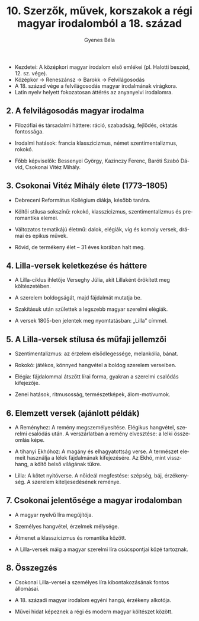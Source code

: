 #+TITLE: 10. Szerzők, művek, korszakok a régi magyar irodalomból a 18. század
#+AUTHOR: Gyenes Béla
#+LANGUAGE: hu
#+CATEGORY: hu_irodalom
- Kezdetei: A középkori magyar irodalom első emlékei (pl. Halotti beszéd, 12. sz. vége).
- Középkor → Reneszánsz → Barokk → Felvilágosodás
- A 18. század vége a felvilágosodás magyar irodalmának virágkora.
- Latin nyelv helyett fokozatosan áttérés az anyanyelvi irodalomra.

** 2. A felvilágosodás magyar irodalma
:PROPERTIES:
:CUSTOM_ID: a-felvilágosodás-magyar-irodalma
:END:
- Filozófiai és társadalmi háttere: ráció, szabadság, fejlődés, oktatás
  fontossága.

- Irodalmi hatások: francia klasszicizmus, német szentimentalizmus,
  rokokó.

- Főbb képviselők: Bessenyei György, Kazinczy Ferenc, Baróti Szabó
  Dávid, Csokonai Vitéz Mihály.

** 3. Csokonai Vitéz Mihály élete (1773--1805)
:PROPERTIES:
:CUSTOM_ID: csokonai-vitéz-mihály-élete-17731805
:END:
- Debreceni Református Kollégium diákja, később tanára.

- Költői stílusa sokszínű: rokokó, klasszicizmus, szentimentalizmus és
  preromantika elemei.

- Változatos tematikájú életmű: dalok, elégiák, víg és komoly versek,
  drámai és epikus művek.

- Rövid, de termékeny élet -- 31 éves korában halt meg.

** 4. Lilla-versek keletkezése és háttere
:PROPERTIES:
:CUSTOM_ID: lilla-versek-keletkezése-és-háttere
:END:
- A Lilla-ciklus ihletője Verseghy Júlia, akit Lillaként örökített meg
  költészetében.

- A szerelem boldogságát, majd fájdalmát mutatja be.

- Szakításuk után születtek a legszebb magyar szerelmi elégiák.

- A versek 1805-ben jelentek meg nyomtatásban: „Lilla” címmel.

** 5. A Lilla-versek stílusa és műfaji jellemzői
:PROPERTIES:
:CUSTOM_ID: a-lilla-versek-stílusa-és-műfaji-jellemzői
:END:
- Szentimentalizmus: az érzelem elsődlegessége, melankólia, bánat.

- Rokokó: játékos, könnyed hangvétel a boldog szerelem verseiben.

- Elégia: fájdalommal átszőtt lírai forma, gyakran a szerelmi csalódás
  kifejezője.

- Zenei hatások, ritmusosság, természetképek, álom-motívumok.

** 6. Elemzett versek (ajánlott példák)
:PROPERTIES:
:CUSTOM_ID: elemzett-versek-ajánlott-példák
:END:
- A Reményhez: A remény megszemélyesítése. Elégikus hangvétel, szerelmi
  csalódás után. A verszárlatban a remény elvesztése: a lelki összeomlás
  képe.

- A tihanyi Ekhóhoz: A magány és elhagyatottság verse. A természet
  elemeit használja a lélek fájdalmának kifejezésére. Az Ekhó, mint
  visszhang, a költő belső világának tükre.

- Lilla: A kötet nyitóverse. A nőideál megfestése: szépség, báj,
  érzékenység. A szerelem kiteljesedésének reménye.

** 7. Csokonai jelentősége a magyar irodalomban
:PROPERTIES:
:CUSTOM_ID: csokonai-jelentősége-a-magyar-irodalomban
:END:
- A magyar nyelvű líra megújítója.

- Személyes hangvétel, érzelmek mélysége.

- Átmenet a klasszicizmus és romantika között.

- A Lilla-versek máig a magyar szerelmi líra csúcspontjai közé
  tartoznak.

** 8. Összegzés
:PROPERTIES:
:CUSTOM_ID: összegzés
:END:
- Csokonai Lilla-versei a személyes líra kibontakozásának fontos
  állomásai.

- A 18. századi magyar irodalom egyéni hangú, érzékeny alkotója.

- Művei hidat képeznek a régi és modern magyar költészet között.
